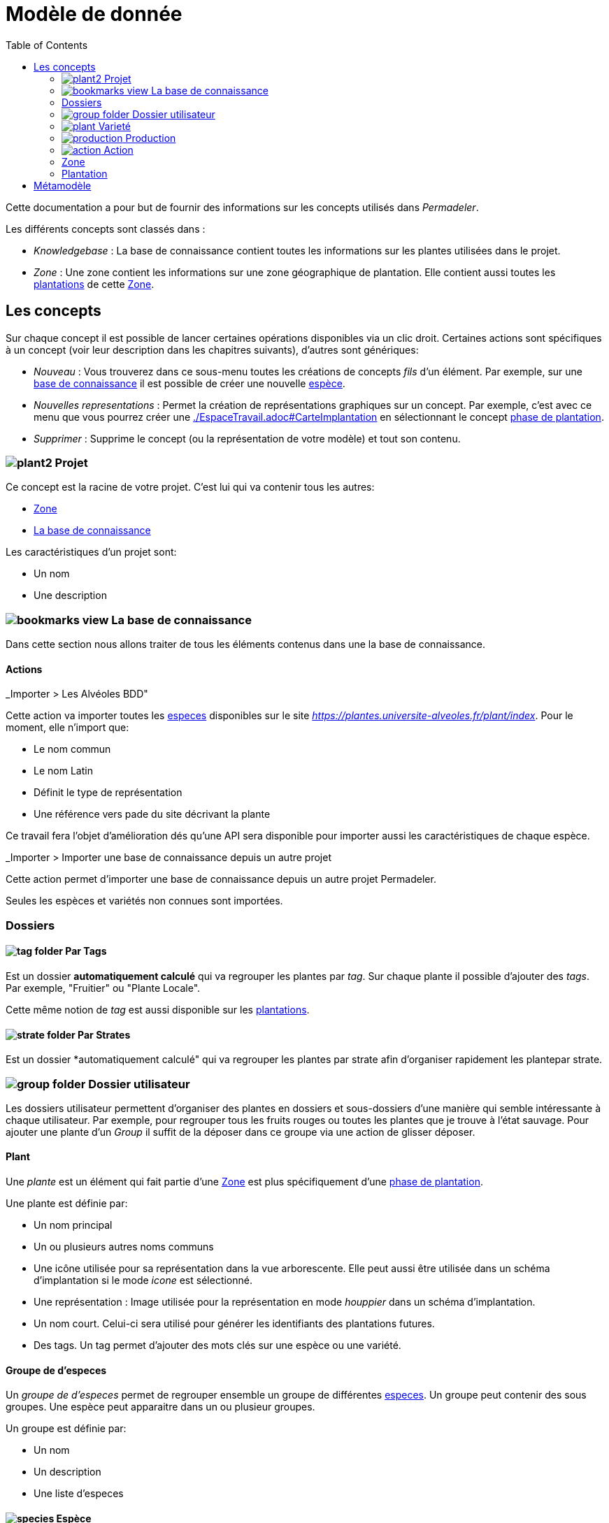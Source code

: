 = Modèle de donnée
:imgdir-pages: ./imgs
:edit-icon-path: ./../../../../bundles/fr.adaussy.permadeler.model.edit/icons
:imagesdir: {imgdir-pages}
:data-uri:
:toc:

Cette documentation a pour but de fournir des informations sur les concepts utilisés dans _Permadeler_.

Les différents concepts sont classés dans :

* _Knowledgebase_ : La base de connaissance contient toutes les informations sur les plantes utilisées dans le projet.
* _Zone_ : Une zone contient les informations sur une zone géographique de plantation. Elle contient aussi toutes les <<Plantation,plantations>> de cette <<Zone>>.

== Les concepts

Sur chaque concept il est possible de lancer certaines opérations disponibles via un clic droit.
Certaines actions sont spécifiques à un concept (voir leur description dans les chapitres suivants), d'autres sont génériques:

* _Nouveau_ : Vous trouverez dans ce sous-menu toutes les créations de concepts _fils_ d'un élément.
Par exemple, sur une <<KnowledgeBase,base de connaissance>> il est possible de créer une nouvelle <<species,espèce>>.
* _Nouvelles representations_ : Permet la création de représentations graphiques sur un concept.
Par exemple, c'est avec ce menu que vous pourrez créer une <<carte d'implantation,./EspaceTravail.adoc#CarteImplantation>> en sélectionnant le concept <<PlantationPhase,phase de plantation>>.
* _Supprimer_ : Supprime le concept (ou la représentation de votre modèle) et tout son contenu.

[#Root]
=== image:{edit-icon-path}/custo/commons/plant2.png[] Projet

Ce concept est la racine de votre projet.
C'est lui qui va contenir tous les autres:

* <<Zone>>
* <<KnowledgeBase,La base de connaissance>>

Les caractéristiques d'un projet sont:

* Un nom
* Une description


[#KnowledgeBase]
=== image:{edit-icon-path}/custo/bookmarks_view.png[] La base de connaissance


Dans cette section nous allons traiter de tous les éléments contenus dans une la base de connaissance.

==== Actions

._Importer > Les Alvéoles BDD"

Cette action va importer toutes les <<Species,especes>> disponibles sur le site _https://plantes.universite-alveoles.fr/plant/index_. 
Pour le moment, elle n'import que:

* Le nom commun
* Le nom Latin
* Définit le type de représentation
* Une référence vers pade du site décrivant la plante

Ce travail fera l'objet d'amélioration dés qu'une API sera disponible pour importer aussi les caractéristiques de chaque espèce.

._Importer > Importer une base de connaissance depuis un autre projet

Cette action permet d'importer une base de connaissance depuis un autre projet Permadeler.

Seules les espèces et variétés non connues sont importées.


[#ComputedFolder]
=== Dossiers

==== image:{edit-icon-path}custo/commons/tag-folder.png[] Par Tags

Est un dossier *automatiquement calculé* qui va regrouper les plantes par _tag_.
Sur chaque plante il possible d'ajouter des _tags_.
Par exemple, "Fruitier" ou "Plante Locale".

Cette même notion de _tag_ est aussi disponible sur les <<Plantation,plantations>>.

==== image:{edit-icon-path}custo/commons/strate-folder.png[] Par Strates

Est un dossier *automatiquement calculé" qui va regrouper les plantes par strate afin d'organiser rapidement les plantepar strate.

=== image:{edit-icon-path}custo/commons/group-folder.png[] Dossier utilisateur

Les dossiers utilisateur permettent d'organiser des plantes en dossiers et sous-dossiers d'une manière qui semble intéressante à chaque utilisateur.
Par exemple, pour regrouper tous les fruits rouges ou toutes les plantes que je trouve à l'état sauvage.
Pour ajouter une plante d'un _Group_ il suffit de la déposer dans ce groupe via une action de glisser déposer.

[#Plant]
==== Plant

Une _plante_ est un élément qui fait partie d'une <<Zone>> est plus spécifiquement d'une <<PlantationPhase, phase de plantation>>.

Une plante est définie par:

* Un nom principal
* Un ou plusieurs autres noms communs
* Une icône utilisée pour sa représentation dans la vue arborescente.
Elle peut aussi être utilisée dans un schéma d'implantation si le mode _icone_ est sélectionné.
* Une représentation : Image utilisée pour la représentation en mode _houppier_ dans un schéma d'implantation.
* Un nom court. Celui-ci sera utilisé pour générer les identifiants des plantations futures.
* Des tags. Un tag permet d'ajouter des mots clés sur une espèce ou une variété.

[#PlantGroup]
==== Groupe de d'especes

Un _groupe de d'especes_ permet de regrouper ensemble un groupe de différentes <<Species,especes>>.
Un groupe peut contenir des sous groupes.
Une espèce peut apparaitre dans un ou plusieur groupes.

Un groupe est définie par:

* Un nom
* Un description
* Une liste d'especes


[#Species]
==== image:{edit-icon-path}/custo/commons/species.png[] Espèce

Une espèce, est une <<Plante,plante>> qui contient:

* Des <<Productions>>
* Des <<Actions>>
* Des <<Variety,Varietés>>

Une espèce est définie par:

* Espèce : Nom latin de l'espèce
* Genre : Nom latin du genre de l'espèce
* Famille : Famille de l'espèce
* Un cycle de vie:
** Annuel
** Vivace
** Bi-Annuel
* Un type racinaire:
** Pivot
** Traçant
** Mixte
** Fasciculé
* Un type de feuillage:
** Caduc
** Persistance
** Semi-Persistant
* Une tolérance à la sécheresse
* L'ombrage du feuillage
* Des conditions d'ensoleillement optimum
* Des conditions d'ensoleillement tolérées
* Les bénéfices de l'espèce:
** Mélifère: Les fleurs de la plante fournissent du pollen ou du nectar
** Fixateur d'azote
** Accumulateur dynamique: La plante permet de remonter en surface des nutriments souvent peu disponibles en surface
** Bordure: Peut être utilisée dans une haie brise-vent
** Attire la faune est valable pour une plante qui permet de:
*** D'attirer des insectes auxiliaires
*** Fournir un habitat à la faune sauvage
*** Fournir de la nourriture à la faune sauvage
* La taille (Hauteur et Largeur)
* La rapidité de croissance
* La strate naturelle de cette espèce dans la foret jardin. Cette strate correspond à la strate naturelle de l'espèce sans intervention humaine.
Une <<plantation>> de cette espèce pourra être affectée à une autre strate lors de l'implémentation dans le schéma d'implantation.
* Le type de représentation a utilisé par défaut:
** Icone: Par défaut une <<plantation>> de cette espèce sera représentée par une icône dans un schéma d'implantation
** Houppier: Par défaut une <<plantation>> de cette espèce sera représentée par une vue de dessus dans un schéma d'implantation.

NOTE: _Espece_ et le _Genre_ sont utilisés pour créer le nom latin complet de la plante. Celui-ci doit être unique au sein de votre base de connaissance.

==== Actions

.Fusionner les X plantes sélectionnées
Cette action permet du supprimer les doublons dans une base de connaissance.
Premierement il vous faut selectionner la plante qui sera la cible de la fusion.
Cette action va automatiquement mettre à jours les plantations pour utilisé la plante cibles.
Les doublons seront ensuite supprimés.
Si certain propertiés ne sont pas définit dans la plante cible mais quelles sont définit dans les doublons celle-ci sont automatiquement ajoutés(ex: variété, strate etc...)

[#Variety]
=== image:{edit-icon-path}/custo/commons/plant.png[] Varieté

Une variété est aussi une <<Plant,plante>>, mais qui est une spécialisation d'une <<Species,espèce>>.
Elle hérite de la majorité des caractéristiques d'une <<Species, Espèce>>, mais peut avoir ses propres:

* <<Production>>
* <<Action>>
* Icone et représentation

Le but d'une variété est de pouvoir tracer les variétés de chaque plantation, mais surtout de pouvoir affiné les périodes de <<Production>> et d'<<Action>>.
Pour cela il suffit de créer une nouvelle <<Production>> ou <<Action>> du même _type_ que celle définie dans l'espèce parente.
Cette nouvelle <<Production>> ou <<Action>> prend alors la place de la production parente.

[#Production]
=== image:{edit-icon-path}/custo/commons/production.png[] Production


Une production représente quelque chose que la <<Plant,plante>> produit.
Elle est définie par:

* Un nom (optionnel)
* Une description (optionnel)
* Une période de production
* Un type de production :
** Fleur
** Fruit
** Bois
** Feuille
** Jeunes Pousses
** Sève
** Bourgeons apicaux
** Graine
** Pollen
** Nectar
** Tige Ecore Interne
** Huile
** Racine
** Bois


L'unité pour décrire une période est le quart de mois (ou une semaine).
Ainsi tous les mois sont décomposés en quatre semaines.

Par exemple, il possible de dire qu'un pommier va produire des pommes seulement les 3e et 4e semaines de Julliet.

[#Action]
=== image:{edit-icon-path}/custo/commons/action.png[] Action

Une action représente une action qui peut ou doit être réalisée sur la <<Plant,plante>>.
Les types d'actions possibles sont:

* image:{edit-icon-path}/custo/commons/calendar-sow.png[] Semi intérieur
* image:{edit-icon-path}/custo/commons/calendar-sow.png[] Semi extérieur
* image:{edit-icon-path}/custo/commons/multipication.png[] Multiplication
* image:{edit-icon-path}/custo/commons/pruning.png[]  Taille
* image:{edit-icon-path}/custo/commons/harvest.png[]  récolte
* image:{edit-icon-path}/custo/commons/action.png[]  autre

Comme pour les <<Production,productions>>, les <<Action,actions>> sont liées à une période. 

[#Zone]
=== Zone

Une zone représente une zone géographique.

Elle est définie par:

* Un nom
* Une description

Elle contient des <<Plantation,plantations>> et sous <<Zone,Zone>>.
Chaque zone contient un certain nombre de plantation mais on considère que les plantation d'une zone est la somme de toutes les plantation qu'elle contient ainsi que les plantations contenues dans ses sous zones.

Votre projet peut contenir plusieurs zones racines qui sont considère comme complétement indépdantes.

Les plantations de chaque zone peuvent est deplacé via un simple glisser déposer ou via l'action _Déplacer vers une autre zone_.


[#Plantation]
=== Plantation

Une plantation représente une plantation dans le monde réel.
Elle peut représenter une plantation d'une <<Species,espèce>> ou d'une <<Variety,variété>>.

Elle est définie par:

* Une date de plantation. Cette date doit être exprimée au format "04/11/2023" ou "04/11/23")
* Un id (unique)
* Une description
* Un porte-greffe

.Actions
* _Aller vers/Base de connaissance_ : Permet de sélectionner le type de plantation dans la vue _Base de connaissance_. 

== Métamodèle

.Language lié aux plantes et à la plantation
image::Plant Organisation.jpg[Plantation Metamodel]